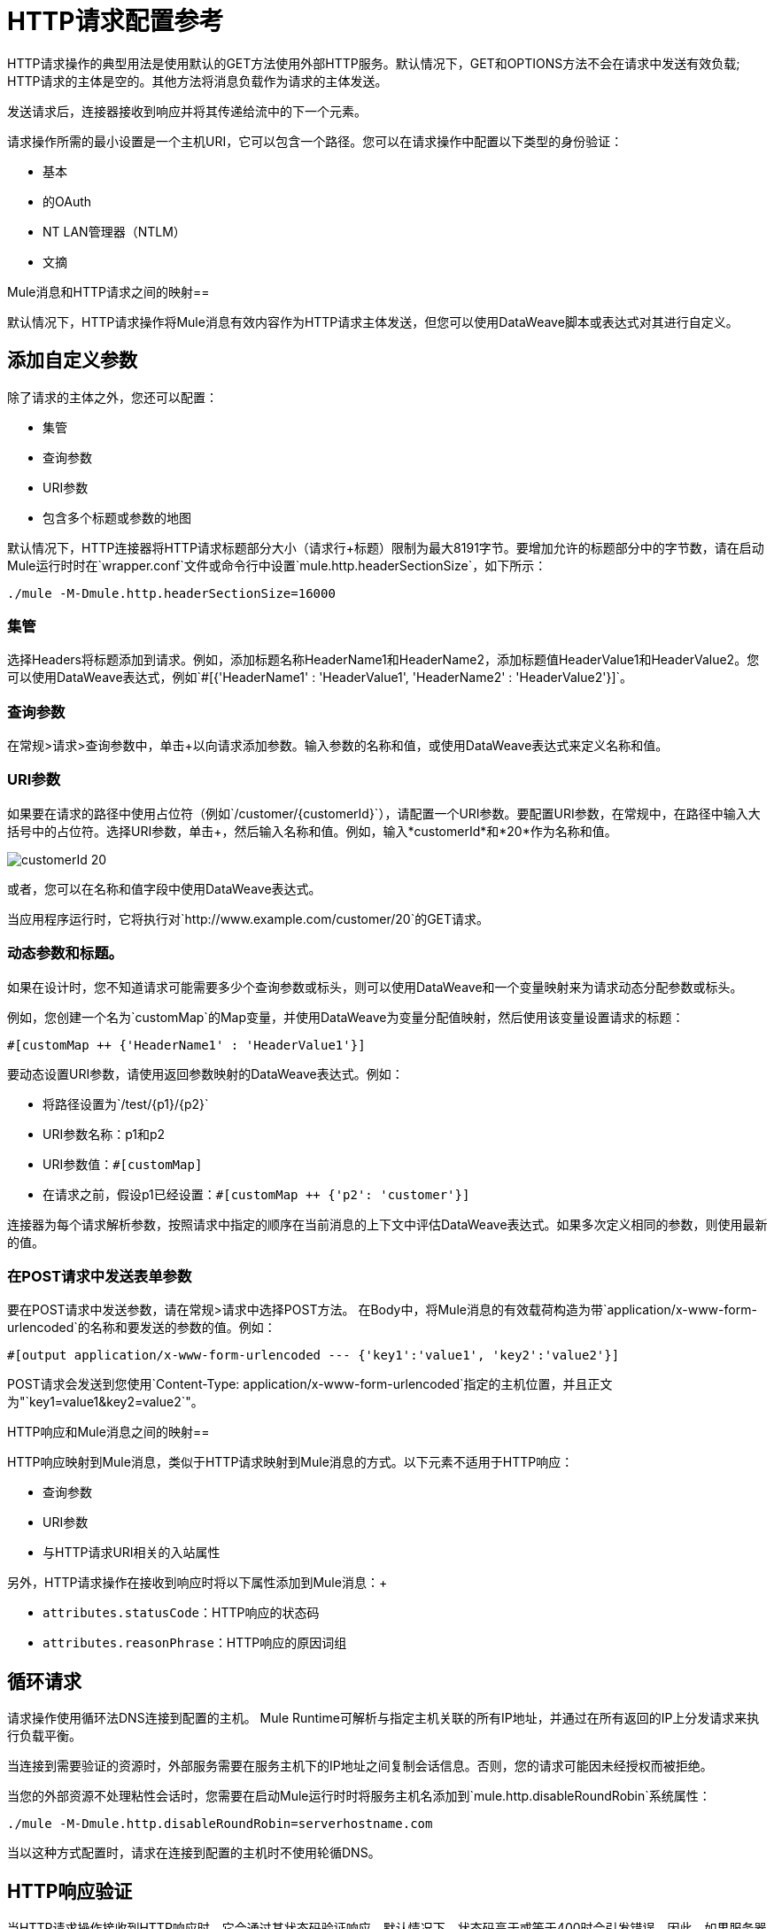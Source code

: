 =  HTTP请求配置参考
:keywords: anypoint studio, esb, connectors, http, https, http headers, query parameters, rest, raml

HTTP请求操作的典型用法是使用默认的GET方法使用外部HTTP服务。默认情况下，GET和OPTIONS方法不会在请求中发送有效负载; HTTP请求的主体是空的。其他方法将消息负载作为请求的主体发送。

发送请求后，连接器接收到响应并将其传递给流中的下一个元素。

请求操作所需的最小设置是一个主机URI，它可以包含一个路径。您可以在请求操作中配置以下类型的身份验证：

* 基本
* 的OAuth
*  NT LAN管理器（NTLM）
* 文摘

Mule消息和HTTP请求之间的映射== 

默认情况下，HTTP请求操作将Mule消息有效内容作为HTTP请求主体发送，但您可以使用DataWeave脚本或表达式对其进行自定义。


== 添加自定义参数

除了请求的主体之外，您还可以配置：

* 集管
* 查询参数
*  URI参数
* 包含多个标题或参数的地图

默认情况下，HTTP连接器将HTTP请求标题部分大小（请求行+标题）限制为最大8191字节。要增加允许的标题部分中的字节数，请在启动Mule运行时时在`wrapper.conf`文件或命令行中设置`mule.http.headerSectionSize`，如下所示：

`./mule -M-Dmule.http.headerSectionSize=16000`

=== 集管

选择Headers将标题添加到请求。例如，添加标题名称HeaderName1和HeaderName2，添加标题值HeaderValue1和HeaderValue2。您可以使用DataWeave表达式，例如`#[{'HeaderName1' : 'HeaderValue1', 'HeaderName2' : 'HeaderValue2'}]`。


=== 查询参数

在常规>请求>查询参数中，单击+以向请求添加参数。输入参数的名称和值，或使用DataWeave表达式来定义名称和值。

===  URI参数

如果要在请求的路径中使用占位符（例如`/customer/{customerId}`），请配置一个URI参数。要配置URI参数，在常规中，在路径中输入大括号中的占位符。选择URI参数，单击+，然后输入名称和值。例如，输入*customerId*和*20*作为名称和值。

image::http-mule4-uriparams.png[customerId 20]

或者，您可以在名称和值字段中使用DataWeave表达式。

当应用程序运行时，它将执行对`+http://www.example.com/customer/20+`的GET请求。

=== 动态参数和标题。

如果在设计时，您不知道请求可能需要多少个查询参数或标头，则可以使用DataWeave和一个变量映射来为请求动态分配参数或标头。

例如，您创建一个名为`customMap`的Map变量，并使用DataWeave为变量分配值映射，然后使用该变量设置请求的标题：

`#[customMap ++ {'HeaderName1' : 'HeaderValue1'}]`

要动态设置URI参数，请使用返回参数映射的DataWeave表达式。例如：

* 将路径设置为`/test/{p1}/{p2}`
*  URI参数名称：p1和p2
*  URI参数值：`#[customMap]`
* 在请求之前，假设p1已经设置：`#[customMap ++ {'p2': 'customer'}]`

连接器为每个请求解析参数，按照请求中指定的顺序在当前消息的上下文中评估DataWeave表达式。如果多次定义相同的参数，则使用最新的值。

=== 在POST请求中发送表单参数

要在POST请求中发送参数，请在常规>请求中选择POST方法。
在Body中，将Mule消息的有效载荷构造为带`application/x-www-form-urlencoded`的名称和要发送的参数的值。例如：

`#[output application/x-www-form-urlencoded --- {'key1':'value1', 'key2':'value2'}]`

POST请求会发送到您使用`Content-Type: application/x-www-form-urlencoded`指定的主机位置，并且正文为"`key1=value1&key2=value2`"。

HTTP响应和Mule消息之间的映射== 

HTTP响应映射到Mule消息，类似于HTTP请求映射到Mule消息的方式。以下元素不适用于HTTP响应：

* 查询参数
*  URI参数
* 与HTTP请求URI相关的入站属性

另外，HTTP请求操作在接收到响应时将以下属性添加到Mule消息：+

*  `attributes.statusCode`：HTTP响应的状态码
*  `attributes.reasonPhrase`：HTTP响应的原因词组

== 循环请求

请求操作使用循环法DNS连接到配置的主机。 Mule Runtime可解析与指定主机关联的所有IP地址，并通过在所有返回的IP上分发请求来执行负载平衡。

当连接到需要验证的资源时，外部服务需要在服务主机下的IP地址之间复制会话信息。否则，您的请求可能因未经授权而被拒绝。

当您的外部资源不处理粘性会话时，您需要在启动Mule运行时时将服务主机名添加到`mule.http.disableRoundRobin`系统属性：

[source,Command,linenums]
----
./mule -M-Dmule.http.disableRoundRobin=serverhostname.com
----

当以这种方式配置时，请求在连接到配置的主机时不使用轮循DNS。

==  HTTP响应验证

当HTTP请求操作接收到HTTP响应时，它会通过其状态码验证响应。默认情况下，状态码高于或等于400时会引发错误。因此，如果服务器返回404（资源未找到）或500（内部服务器错误），则会发生故障并触发错误处理。

您可以通过配置General> Response> Response Validator来更改有效的HTTP响应代码集。

* 无：不进行验证。
* 表达式：根据您构建的DataWeave表达式进行验证。
* 成功状态代码验证器：在此元素中定义的所有状态代码均被视为有效;该请求会为其他任何状态码引发错误。
* 失败状态代码验证器：此元素中定义的所有状态代码均被视为无效，并引发错误;该请求被认为对任何其他状态码都有效。


要设置哪些状态代码可接受为成功响应，请在General> Response> Response Validator中选择Success Status Code Validator。在值中，输入可接受的状态代码列表，用逗号分隔。例如：*200,201*。如果HTTP响应具有任何其他状态值，则会失败并引发错误。

一系列失败状态码由两个ASCII完全停止字符`..`定义。 500-599之间的任何值都被认为是失败并产生错误。如果HTTP响应具有任何其他状态值，则认为它是成功的。

== 配置目标

默认情况下，请求的主体来自传入Mule消息的`\#[payload]`，响应作为输出Mule消息的`#[payload]`向前发送。您可以通过General> Request> Body和General> Output> Target Variable属性更改此默认行为。使用此属性可为输出数据指定除负载之外的位置，如变量。

== 配置请求流

默认情况下，如果有效负载的类型是流，则使用流发送请求。您可以更改此默认行为。使用以下值之一选择“常规”>“请求”>“请求流式传输”：

*  *AUTO*（默认）：行为取决于有效载荷类型：如果有效载荷是InputStream，则启用流式传输;否则它被禁用。
*  *ALWAYS*：无论有效载荷类型如何，始终启用流式传输。
*  *NEVER*：即使有效载荷是流，也不要流式传输。

流式传输时，请求不包含`Content-Length`标题。它包含`Transfer-Encoding`头并以块形式发送主体，直到流被完全消耗。

== 配置客户端流媒体

在Mule Enterprise Edition中，默认情况下启用HTTP客户端流式传输。您可以设置以下属性来管理流媒体：

*  responseBufferSize
*  mule.http.disableResponseStreaming，一个系统属性

HTTP请求都是非阻塞的。

